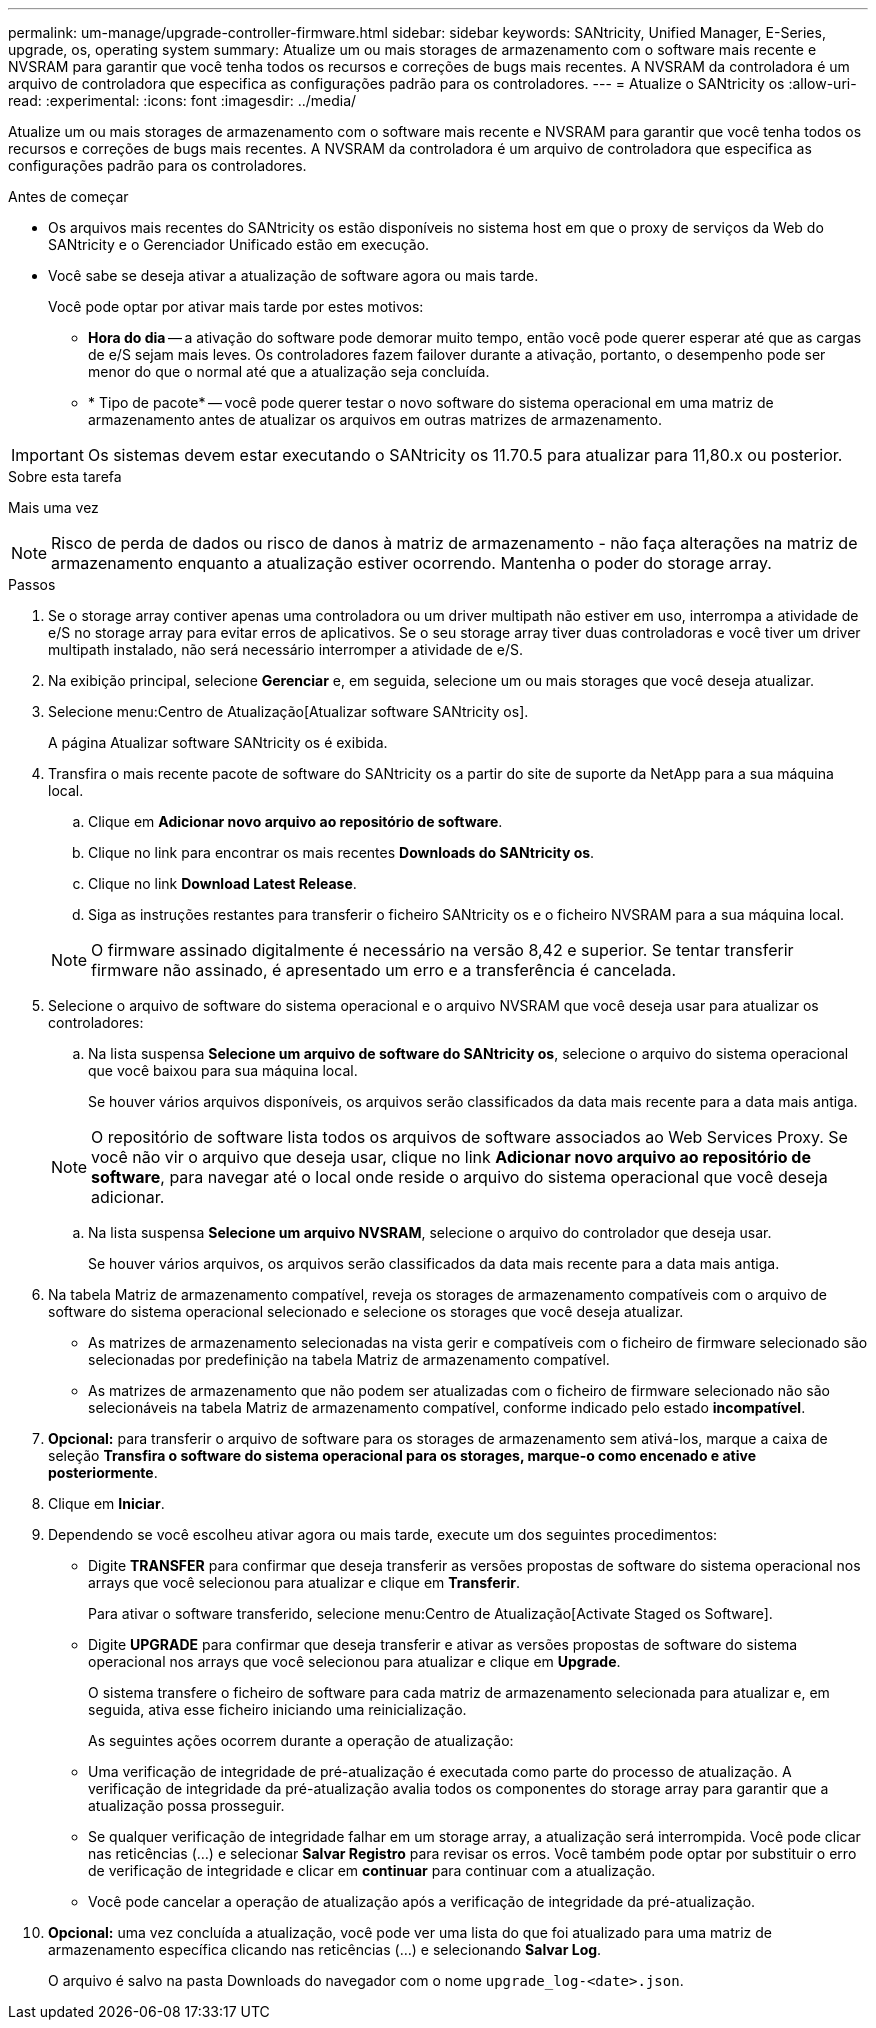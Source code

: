 ---
permalink: um-manage/upgrade-controller-firmware.html 
sidebar: sidebar 
keywords: SANtricity, Unified Manager, E-Series, upgrade, os, operating system 
summary: Atualize um ou mais storages de armazenamento com o software mais recente e NVSRAM para garantir que você tenha todos os recursos e correções de bugs mais recentes. A NVSRAM da controladora é um arquivo de controladora que especifica as configurações padrão para os controladores. 
---
= Atualize o SANtricity os
:allow-uri-read: 
:experimental: 
:icons: font
:imagesdir: ../media/


[role="lead"]
Atualize um ou mais storages de armazenamento com o software mais recente e NVSRAM para garantir que você tenha todos os recursos e correções de bugs mais recentes. A NVSRAM da controladora é um arquivo de controladora que especifica as configurações padrão para os controladores.

.Antes de começar
* Os arquivos mais recentes do SANtricity os estão disponíveis no sistema host em que o proxy de serviços da Web do SANtricity e o Gerenciador Unificado estão em execução.
* Você sabe se deseja ativar a atualização de software agora ou mais tarde.
+
Você pode optar por ativar mais tarde por estes motivos:

+
** *Hora do dia* -- a ativação do software pode demorar muito tempo, então você pode querer esperar até que as cargas de e/S sejam mais leves. Os controladores fazem failover durante a ativação, portanto, o desempenho pode ser menor do que o normal até que a atualização seja concluída.
** * Tipo de pacote* -- você pode querer testar o novo software do sistema operacional em uma matriz de armazenamento antes de atualizar os arquivos em outras matrizes de armazenamento.





IMPORTANT: Os sistemas devem estar executando o SANtricity os 11.70.5 para atualizar para 11,80.x ou posterior.

.Sobre esta tarefa
Mais uma vez

[NOTE]
====
Risco de perda de dados ou risco de danos à matriz de armazenamento - não faça alterações na matriz de armazenamento enquanto a atualização estiver ocorrendo. Mantenha o poder do storage array.

====
.Passos
. Se o storage array contiver apenas uma controladora ou um driver multipath não estiver em uso, interrompa a atividade de e/S no storage array para evitar erros de aplicativos. Se o seu storage array tiver duas controladoras e você tiver um driver multipath instalado, não será necessário interromper a atividade de e/S.
. Na exibição principal, selecione *Gerenciar* e, em seguida, selecione um ou mais storages que você deseja atualizar.
. Selecione menu:Centro de Atualização[Atualizar software SANtricity os].
+
A página Atualizar software SANtricity os é exibida.

. Transfira o mais recente pacote de software do SANtricity os a partir do site de suporte da NetApp para a sua máquina local.
+
.. Clique em *Adicionar novo arquivo ao repositório de software*.
.. Clique no link para encontrar os mais recentes *Downloads do SANtricity os*.
.. Clique no link *Download Latest Release*.
.. Siga as instruções restantes para transferir o ficheiro SANtricity os e o ficheiro NVSRAM para a sua máquina local.


+
[NOTE]
====
O firmware assinado digitalmente é necessário na versão 8,42 e superior. Se tentar transferir firmware não assinado, é apresentado um erro e a transferência é cancelada.

====
. Selecione o arquivo de software do sistema operacional e o arquivo NVSRAM que você deseja usar para atualizar os controladores:
+
.. Na lista suspensa *Selecione um arquivo de software do SANtricity os*, selecione o arquivo do sistema operacional que você baixou para sua máquina local.
+
Se houver vários arquivos disponíveis, os arquivos serão classificados da data mais recente para a data mais antiga.

+
[NOTE]
====
O repositório de software lista todos os arquivos de software associados ao Web Services Proxy. Se você não vir o arquivo que deseja usar, clique no link *Adicionar novo arquivo ao repositório de software*, para navegar até o local onde reside o arquivo do sistema operacional que você deseja adicionar.

====
.. Na lista suspensa *Selecione um arquivo NVSRAM*, selecione o arquivo do controlador que deseja usar.
+
Se houver vários arquivos, os arquivos serão classificados da data mais recente para a data mais antiga.



. Na tabela Matriz de armazenamento compatível, reveja os storages de armazenamento compatíveis com o arquivo de software do sistema operacional selecionado e selecione os storages que você deseja atualizar.
+
** As matrizes de armazenamento selecionadas na vista gerir e compatíveis com o ficheiro de firmware selecionado são selecionadas por predefinição na tabela Matriz de armazenamento compatível.
** As matrizes de armazenamento que não podem ser atualizadas com o ficheiro de firmware selecionado não são selecionáveis na tabela Matriz de armazenamento compatível, conforme indicado pelo estado *incompatível*.


. *Opcional:* para transferir o arquivo de software para os storages de armazenamento sem ativá-los, marque a caixa de seleção *Transfira o software do sistema operacional para os storages, marque-o como encenado e ative posteriormente*.
. Clique em *Iniciar*.
. Dependendo se você escolheu ativar agora ou mais tarde, execute um dos seguintes procedimentos:
+
** Digite *TRANSFER* para confirmar que deseja transferir as versões propostas de software do sistema operacional nos arrays que você selecionou para atualizar e clique em *Transferir*.
+
Para ativar o software transferido, selecione menu:Centro de Atualização[Activate Staged os Software].

** Digite *UPGRADE* para confirmar que deseja transferir e ativar as versões propostas de software do sistema operacional nos arrays que você selecionou para atualizar e clique em *Upgrade*.
+
O sistema transfere o ficheiro de software para cada matriz de armazenamento selecionada para atualizar e, em seguida, ativa esse ficheiro iniciando uma reinicialização.



+
As seguintes ações ocorrem durante a operação de atualização:

+
** Uma verificação de integridade de pré-atualização é executada como parte do processo de atualização. A verificação de integridade da pré-atualização avalia todos os componentes do storage array para garantir que a atualização possa prosseguir.
** Se qualquer verificação de integridade falhar em um storage array, a atualização será interrompida. Você pode clicar nas reticências (...) e selecionar *Salvar Registro* para revisar os erros. Você também pode optar por substituir o erro de verificação de integridade e clicar em *continuar* para continuar com a atualização.
** Você pode cancelar a operação de atualização após a verificação de integridade da pré-atualização.


. *Opcional:* uma vez concluída a atualização, você pode ver uma lista do que foi atualizado para uma matriz de armazenamento específica clicando nas reticências (...) e selecionando *Salvar Log*.
+
O arquivo é salvo na pasta Downloads do navegador com o nome `upgrade_log-<date>.json`.


